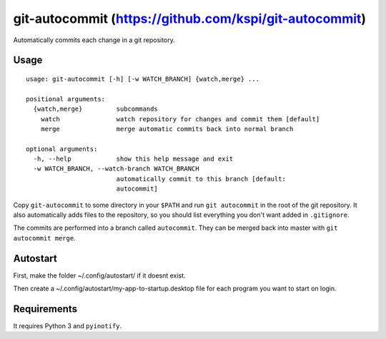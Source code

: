git-autocommit (https://github.com/kspi/git-autocommit)
==============

Automatically commits each change in a git repository.


Usage
-----

::

    usage: git-autocommit [-h] [-w WATCH_BRANCH] {watch,merge} ...

    positional arguments:
      {watch,merge}         subcommands
        watch               watch repository for changes and commit them [default]
        merge               merge automatic commits back into normal branch

    optional arguments:
      -h, --help            show this help message and exit
      -w WATCH_BRANCH, --watch-branch WATCH_BRANCH
                            automatically commit to this branch [default:
                            autocommit]


Copy ``git-autocommit`` to some directory in your ``$PATH`` and run ``git
autocommit`` in the root of the git repository. It also automatically adds
files to the repository, so you should list everything you don't want
added in ``.gitignore``.

The commits are performed into a branch called ``autocommit``. They can be
merged back into master with ``git autocommit merge``.

Autostart
------------

First, make the folder ~/.config/autostart/ if it doesnt exist.

Then create a ~/.config/autostart/my-app-to-startup.desktop file for each program you want to start on login.

Requirements
------------

It requires Python 3 and ``pyinotify``.
